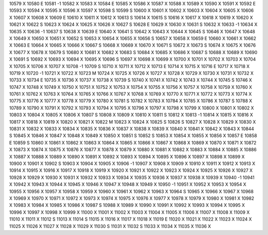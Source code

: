 10579	X
10580	E
10581	-1
10582	X
10583	X
10584	E
10585	X
10586	X
10587	X
10588	X
10589	X
10590	X
10591	X
10592	E
10593	X
10594	X
10595	X
10596	X
10597	X
10598	S
10599	S
10600	X
10601	X
10602	X
10603	X
10604	X
10605	X
10606	X
10607	X
10608	X
10609	E
10610	X
10611	X
10612	X
10613	S
10614	X
10615	S
10616	X
10617	X
10618	X
10619	X
10620	X
10621	X
10622	S
10623	X
10624	X
10625	X
10626	X
10627	S
10628	E
10629	X
10630	X
10631	S
10632	X
10633	-1
10634	X
10635	X
10636	-1
10637	S
10638	X
10639	E
10640	X
10641	S
10642	X
10643	X
10644	X
10645	S
10646	X
10647	X
10648	X
10649	X
10650	X
10651	X
10652	S
10653	X
10654	X
10655	X
10656	S
10657	X
10658	X
10659	E
10660	X
10661	X
10662	X
10663	E
10664	X
10665	X
10666	X
10667	S
10668	X
10669	X
10670	X
10671	S
10672	X
10673	S
10674	X
10675	X
10676	X
10677	X
10678	X
10679	S
10680	X
10681	X
10682	X
10683	S
10684	X
10685	X
10686	X
10687	S
10688	X
10689	X
10690	X
10691	S
10692	X
10693	X
10694	X
10695	X
10696	S
10697	X
10698	X
10699	X
10700	X
10701	X
10702	X
10703	X
10704	X
10705	X
10706	X
10707	X
10708	-1
10709	S
10710	X
10711	X
10712	X
10713	E
10714	X
10715	X
10716	E
10717	X
10718	X
10719	X
10720	-1
10721	X
10722	X
10723	M
10724	X
10725	X
10726	X
10727	X
10728	X
10729	X
10730	X
10731	X
10732	X
10733	X
10734	E
10735	X
10736	X
10737	X
10738	X
10739	S
10740	X
10741	X
10742	X
10743	X
10744	X
10745	S
10746	X
10747	X
10748	X
10749	X
10750	X
10751	X
10752	X
10753	X
10754	X
10755	X
10756	X
10757	X
10758	X
10759	X
10760	X
10761	X
10762	X
10763	X
10764	X
10765	X
10766	X
10767	X
10768	X
10769	X
10770	X
10771	X
10772	X
10773	X
10774	X
10775	X
10776	X
10777	X
10778	X
10779	X
10780	X
10781	S
10782	X
10783	X
10784	X
10785	X
10786	X
10787	S
10788	X
10789	X
10790	X
10791	X
10792	X
10793	X
10794	X
10795	X
10796	X
10797	X
10798	X
10799	X
10800	X
10801	X
10802	X
10803	X
10804	X
10805	X
10806	X
10807	S
10808	X
10809	X
10810	X
10811	S
10812	X
10813	-1
10814	X
10815	X
10816	X
10817	X
10818	X
10819	X
10820	X
10821	X
10822	M
10823	X
10824	X
10825	S
10826	S
10827	X
10828	X
10829	X
10830	X
10831	X
10832	X
10833	X
10834	X
10835	X
10836	X
10837	X
10838	X
10839	X
10840	X
10841	X
10842	X
10843	X
10844	S
10845	X
10846	X
10847	X
10848	X
10849	X
10850	X
10851	S
10852	S
10853	X
10854	X
10855	X
10856	X
10857	E
10858	E
10859	S
10860	X
10861	X
10862	X
10863	X
10864	X
10865	X
10866	X
10867	X
10868	X
10869	X
10870	X
10871	X
10872	X
10873	X
10874	X
10875	X
10876	X
10877	X
10878	X
10879	X
10880	X
10881	X
10882	X
10883	X
10884	X
10885	X
10886	X
10887	X
10888	X
10889	X
10890	X
10891	X
10892	X
10893	X
10894	X
10895	X
10896	X
10897	X
10898	X
10899	X
10900	X
10901	X
10902	S
10903	X
10904	X
10905	X
10906	-1
10907	X
10908	X
10909	X
10910	X
10911	X
10912	X
10913	X
10914	X
10915	X
10916	X
10917	X
10918	X
10919	X
10920	X
10921	X
10922	X
10923	X
10924	X
10925	X
10926	X
10927	X
10928	X
10929	X
10930	X
10931	X
10932	X
10933	X
10934	X
10935	X
10936	X
10937	X
10938	X
10939	X
10940	-1
10941	X
10942	X
10943	X
10944	X
10945	X
10946	X
10947	X
10948	X
10949	X
10950	-1
10951	X
10952	X
10953	X
10954	X
10955	X
10956	X
10957	X
10958	X
10959	X
10960	X
10961	X
10962	X
10963	X
10964	S
10965	X
10966	X
10967	X
10968	X
10969	X
10970	X
10971	X
10972	X
10973	X
10974	X
10975	X
10976	X
10977	X
10978	X
10979	X
10980	X
10981	X
10982	X
10983	X
10984	X
10985	X
10986	X
10987	S
10988	X
10989	X
10990	X
10991	X
10992	X
10993	X
10994	X
10995	X
10996	X
10997	X
10998	X
10999	X
11000	X
11001	X
11002	X
11003	X
11004	X
11005	X
11006	X
11007	X
11008	X
11009	X
11010	X
11011	X
11012	S
11013	X
11014	S
11015	X
11016	X
11017	X
11018	X
11019	E
11020	X
11021	X
11022	X
11023	X
11024	X
11025	X
11026	X
11027	X
11028	X
11029	X
11030	S
11031	X
11032	S
11033	X
11034	X
11035	X
11036	X
